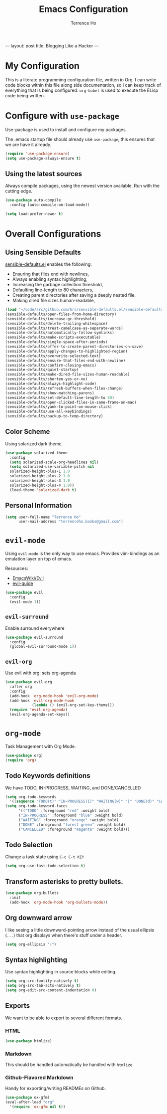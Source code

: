 #+TITLE: Emacs Configuration
#+AUTHOR: Terrence Ho
#+EMAIL: terrenceho.books@gmail.com
---
layout: post
title: Blogging Like a Hacker
---

* My Configuration

This is a literate programming configuration file, written in Org. I can write
code blocks within this file along side documentation, so I can keep track of
everything that is being configured. =org-babel= is used to execute the ELisp
code being written.

* Configure with =use-package=

Use-package is used to install and configure my packages.

The .emacs startup file should already use =use-package=, this ensures that we
are have it already.

#+BEGIN_SRC emacs-lisp
  (require 'use-package-ensure)
  (setq use-package-always-ensure t)
#+END_SRC

** Using the latest sources

Always compile packages, using the newest version available. Run with the
cutting edge.

#+BEGIN_SRC emacs-lisp
  (use-package auto-compile
    :config (auto-compile-on-load-mode))

  (setq load-prefer-newer t)
#+END_SRC

* Overall Configurations
** Using Sensible Defaults

   [[https://github.com/hrs/sensible-defaults.el][sensible-defaults.el]] enables the following:

     - Ensuring that files end with newlines,
     - Always enabling syntax highlighting,
     - Increasing the garbage collection threshold,
     - Defaulting line-length to 80 characters,
     - Creating parent directories after saving a deeply nested file,
     - Making dired file sizes human-readable,

 #+BEGIN_SRC emacs-lisp
   (load "~/code/src/github.com/hrs/sensible-defaults.el/sensible-defaults.el")
   (sensible-defaults/open-files-from-home-directory)
   (sensible-defaults/increase-gc-threshold)
   (sensible-defaults/delete-trailing-whitespace)
   (sensible-defaults/treat-camelcase-as-separate-words)
   (sensible-defaults/automatically-follow-symlinks)
   (sensible-defaults/make-scripts-executable)
   (sensible-defaults/single-space-after-periods)
   (sensible-defaults/offer-to-create-parent-directories-on-save)
   (sensible-defaults/apply-changes-to-highlighted-region)
   (sensible-defaults/overwrite-selected-text)
   (sensible-defaults/ensure-that-files-end-with-newline)
   (sensible-defaults/confirm-closing-emacs)
   (sensible-defaults/quiet-startup)
   (sensible-defaults/make-dired-file-sizes-human-readable)
   (sensible-defaults/shorten-yes-or-no)
   (sensible-defaults/always-highlight-code)
   (sensible-defaults/refresh-buffers-when-files-change)
   (sensible-defaults/show-matching-parens)
   (sensible-defaults/set-default-line-length-to 80)
   (sensible-defaults/open-clicked-files-in-same-frame-on-mac)
   (sensible-defaults/yank-to-point-on-mouse-click)
   (sensible-defaults/use-all-keybindings)
   (sensible-defaults/backup-to-temp-directory)
 #+END_SRC

** Color Scheme

Using solarized dark theme.

#+BEGIN_SRC emacs-lisp
  (use-package solarized-theme
    :config
    (setq solarized-scale-org-headlines nil)
    (setq solarized-use-variable-pitch nil
	solarized-height-plus-1 1.0
	solarized-height-plus-2 1.0
	solarized-height-plus-3 1.0
	solarized-height-plus-4 1.0))
    (load-theme 'solarized-dark t)
#+END_SRC

** Personal Information

 #+BEGIN_SRC emacs-lisp
 (setq user-full-name "Terrence Ho"
       user-mail-address "terrenceho.books@gmail.com")
 #+END_SRC
* =evil-mode=

Using =evil-mode= is the only way to use emacs. Provides vim-bindings as an
emulation layer on top of emacs.

Resources:
    - [[https://www.emacswiki.org/emacs/Evil][EmacsWiki/Evil]]
    - [[https://github.com/noctuid/evil-guide][evil-guide]]

#+BEGIN_SRC emacs-lisp
  (use-package evil
    :config
    (evil-mode 1))
#+END_SRC

** =evil-surround=

Enable surround everywhere

#+BEGIN_SRC emacs-lisp
  (use-package evil-surround
    :config
    (global-evil-surround-mode 1))
#+END_SRC

** =evil-org=
Use evil with org: sets org-agenda

#+BEGIN_SRC emacs-lisp
  (use-package evil-org
    :after org
    :config
    (add-hook 'org-mode-hook 'evil-org-mode)
    (add-hook 'evil-org-mode-hook
              (lambda () (evil-org-set-key-theme)))
    (require 'evil-org-agenda)
    (evil-org-agenda-set-keys))
#+END_SRC

* =org-mode=

Task Management with Org Mode.

#+BEGIN_SRC emacs-lisp
(use-package org)
(require 'org)
#+END_SRC

** Todo Keywords definitions

We have TODO, IN-PROGRESS, WAITING, and DONE/CANCELLED

#+BEGIN_SRC emacs-lisp
(setq org-todo-keywords
  '((sequence "TODO(t)" "IN-PROGRESS(i)" "WAITING(w)" "|" "DONE(d)" "CANCELLED(c)")))
(setq org-todo-keyword-faces
      '(("TODO" :foreground "red" :weight bold)
	  ("IN-PROGRESS" :foreground "blue" :weight bold)
	  ("WAITING" :foreground "orange" :weight bold)
	  ("DONE" :foreground "forest green" :weight bold)
	  ("CANCELLED" :foreground "magenta" :weight bold)))

#+END_SRC

** Todo Selection

Change a task state using =C-c C-t KEY=
#+BEGIN_SRC emacs-lisp
(setq org-use-fast-todo-selection t)
#+END_SRC

** Transform asterisks to pretty bullets.

#+BEGIN_SRC emacs-lisp
  (use-package org-bullets
    :init
    (add-hook 'org-mode-hook 'org-bullets-mode))
#+END_SRC

** Org downward arrow

I like seeing a little downward-pointing arrow instead of the usual ellipsis
(=...=) that org displays when there's stuff under a header.

#+BEGIN_SRC emacs-lisp
  (setq org-ellipsis "⤵")
#+END_SRC

** Syntax highlighting

Use syntax highlighting in source blocks while editing.

#+BEGIN_SRC emacs-lisp
  (setq org-src-fontify-natively t)
  (setq org-src-tab-acts-natively t)
  (setq org-edit-src-content-indentation 0)
#+END_SRC
** Exports

We want to be able to export to several different formats.

*** HTML

#+BEGIN_SRC emacs-lisp
   (use-package htmlize)
#+END_SRC

*** Markdown

This should be handled automatically be handled with =htmlize=

*** Github-Flavored Markdown

Handy for exporting/writing READMEs on Github.

#+BEGIN_SRC emacs-lisp
(use-package ox-gfm)
(eval-after-load "org"
  '(require 'ox-gfm nil t))
#+END_SRC

